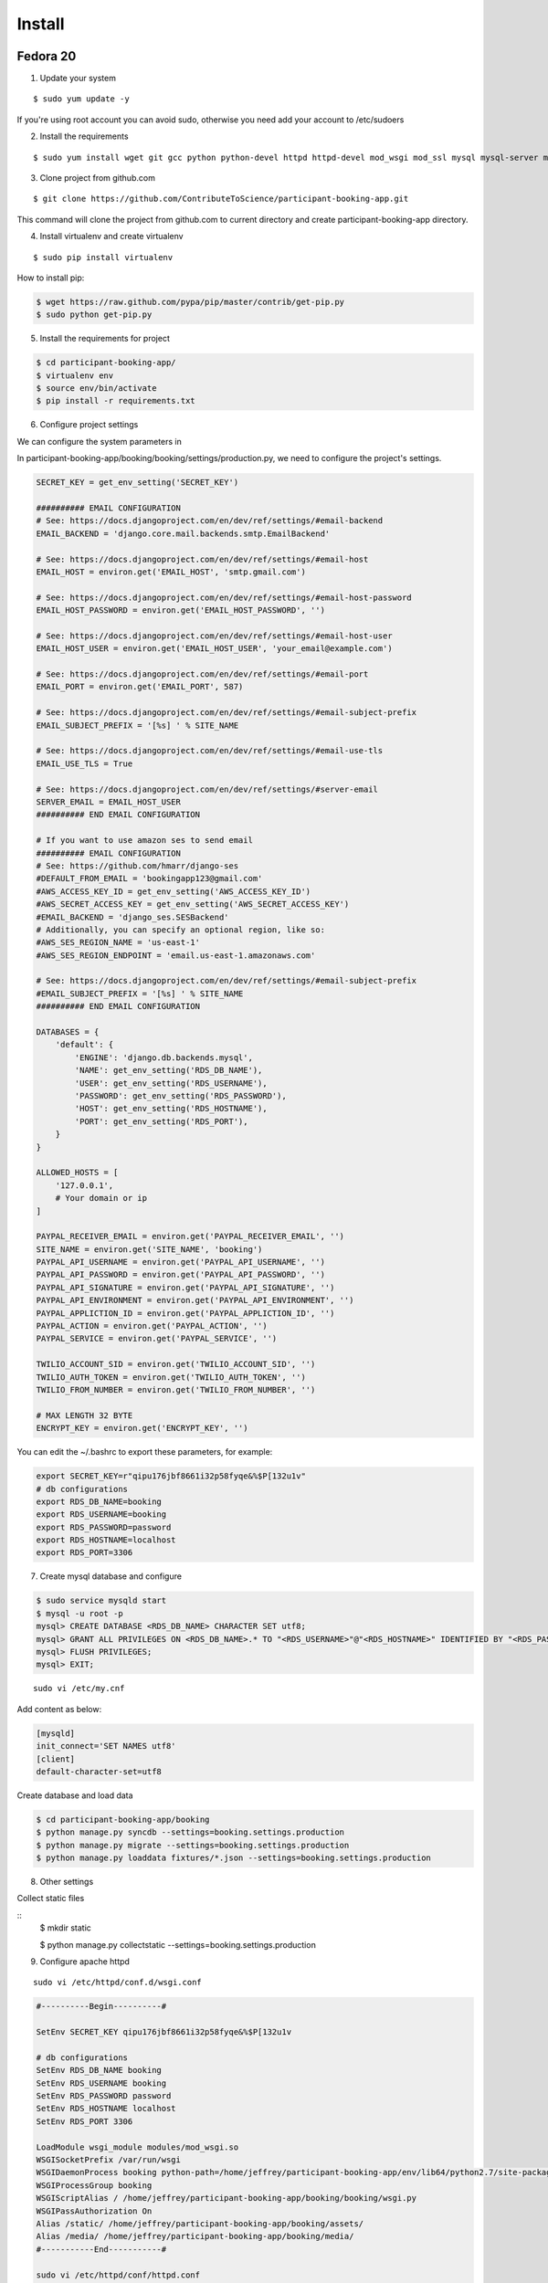 Install
=========

Fedora 20
---------

1. Update your system

::

    $ sudo yum update -y

If you're using root account you can avoid sudo, otherwise you need add your account to /etc/sudoers

2. Install the requirements

::

    $ sudo yum install wget git gcc python python-devel httpd httpd-devel mod_wsgi mod_ssl mysql mysql-server mysql-devel -y

3. Clone project from github.com

::

    $ git clone https://github.com/ContributeToScience/participant-booking-app.git

This command will clone the project from github.com to current directory and create participant-booking-app directory.

4. Install virtualenv and create virtualenv

::

    $ sudo pip install virtualenv

How to install pip:

.. code-block:: c::

    $ wget https://raw.github.com/pypa/pip/master/contrib/get-pip.py
    $ sudo python get-pip.py

5. Install the requirements for project

.. code-block:: c::

    $ cd participant-booking-app/
    $ virtualenv env
    $ source env/bin/activate
    $ pip install -r requirements.txt

6. Configure project settings

We can configure the system parameters in

In participant-booking-app/booking/booking/settings/production.py, we need to configure the project's settings.

.. code-block:: python::

    SECRET_KEY = get_env_setting('SECRET_KEY')

    ########## EMAIL CONFIGURATION
    # See: https://docs.djangoproject.com/en/dev/ref/settings/#email-backend
    EMAIL_BACKEND = 'django.core.mail.backends.smtp.EmailBackend'

    # See: https://docs.djangoproject.com/en/dev/ref/settings/#email-host
    EMAIL_HOST = environ.get('EMAIL_HOST', 'smtp.gmail.com')

    # See: https://docs.djangoproject.com/en/dev/ref/settings/#email-host-password
    EMAIL_HOST_PASSWORD = environ.get('EMAIL_HOST_PASSWORD', '')

    # See: https://docs.djangoproject.com/en/dev/ref/settings/#email-host-user
    EMAIL_HOST_USER = environ.get('EMAIL_HOST_USER', 'your_email@example.com')

    # See: https://docs.djangoproject.com/en/dev/ref/settings/#email-port
    EMAIL_PORT = environ.get('EMAIL_PORT', 587)

    # See: https://docs.djangoproject.com/en/dev/ref/settings/#email-subject-prefix
    EMAIL_SUBJECT_PREFIX = '[%s] ' % SITE_NAME

    # See: https://docs.djangoproject.com/en/dev/ref/settings/#email-use-tls
    EMAIL_USE_TLS = True

    # See: https://docs.djangoproject.com/en/dev/ref/settings/#server-email
    SERVER_EMAIL = EMAIL_HOST_USER
    ########## END EMAIL CONFIGURATION

    # If you want to use amazon ses to send email
    ########## EMAIL CONFIGURATION
    # See: https://github.com/hmarr/django-ses
    #DEFAULT_FROM_EMAIL = 'bookingapp123@gmail.com'
    #AWS_ACCESS_KEY_ID = get_env_setting('AWS_ACCESS_KEY_ID')
    #AWS_SECRET_ACCESS_KEY = get_env_setting('AWS_SECRET_ACCESS_KEY')
    #EMAIL_BACKEND = 'django_ses.SESBackend'
    # Additionally, you can specify an optional region, like so:
    #AWS_SES_REGION_NAME = 'us-east-1'
    #AWS_SES_REGION_ENDPOINT = 'email.us-east-1.amazonaws.com'

    # See: https://docs.djangoproject.com/en/dev/ref/settings/#email-subject-prefix
    #EMAIL_SUBJECT_PREFIX = '[%s] ' % SITE_NAME
    ########## END EMAIL CONFIGURATION

    DATABASES = {
        'default': {
            'ENGINE': 'django.db.backends.mysql',
            'NAME': get_env_setting('RDS_DB_NAME'),
            'USER': get_env_setting('RDS_USERNAME'),
            'PASSWORD': get_env_setting('RDS_PASSWORD'),
            'HOST': get_env_setting('RDS_HOSTNAME'),
            'PORT': get_env_setting('RDS_PORT'),
        }
    }

    ALLOWED_HOSTS = [
        '127.0.0.1',
        # Your domain or ip
    ]

    PAYPAL_RECEIVER_EMAIL = environ.get('PAYPAL_RECEIVER_EMAIL', '')
    SITE_NAME = environ.get('SITE_NAME', 'booking')
    PAYPAL_API_USERNAME = environ.get('PAYPAL_API_USERNAME', '')
    PAYPAL_API_PASSWORD = environ.get('PAYPAL_API_PASSWORD', '')
    PAYPAL_API_SIGNATURE = environ.get('PAYPAL_API_SIGNATURE', '')
    PAYPAL_API_ENVIRONMENT = environ.get('PAYPAL_API_ENVIRONMENT', '')
    PAYPAL_APPLICTION_ID = environ.get('PAYPAL_APPLICTION_ID', '')
    PAYPAL_ACTION = environ.get('PAYPAL_ACTION', '')
    PAYPAL_SERVICE = environ.get('PAYPAL_SERVICE', '')

    TWILIO_ACCOUNT_SID = environ.get('TWILIO_ACCOUNT_SID', '')
    TWILIO_AUTH_TOKEN = environ.get('TWILIO_AUTH_TOKEN', '')
    TWILIO_FROM_NUMBER = environ.get('TWILIO_FROM_NUMBER', '')

    # MAX LENGTH 32 BYTE
    ENCRYPT_KEY = environ.get('ENCRYPT_KEY', '')

You can edit the ~/.bashrc to export these parameters, for example:

.. code-block:: c::

    export SECRET_KEY=r"qipu176jbf8661i32p58fyqe&%$P[132u1v"
    # db configurations
    export RDS_DB_NAME=booking
    export RDS_USERNAME=booking
    export RDS_PASSWORD=password
    export RDS_HOSTNAME=localhost
    export RDS_PORT=3306

7. Create mysql database and configure

.. code-block:: mysql::

    $ sudo service mysqld start
    $ mysql -u root -p
    mysql> CREATE DATABASE <RDS_DB_NAME> CHARACTER SET utf8;
    mysql> GRANT ALL PRIVILEGES ON <RDS_DB_NAME>.* TO "<RDS_USERNAME>"@"<RDS_HOSTNAME>" IDENTIFIED BY "<RDS_PASSWORD>";
    mysql> FLUSH PRIVILEGES;
    mysql> EXIT;

::

    sudo vi /etc/my.cnf

Add content as below:

.. code-block:: mysql::

    [mysqld]
    init_connect='SET NAMES utf8'
    [client]
    default-character-set=utf8

Create database and load data

.. code-block:: c::

    $ cd participant-booking-app/booking
    $ python manage.py syncdb --settings=booking.settings.production
    $ python manage.py migrate --settings=booking.settings.production
    $ python manage.py loaddata fixtures/*.json --settings=booking.settings.production

8. Other settings

Collect static files

::
    $ mkdir static

    $ python manage.py collectstatic --settings=booking.settings.production

9. Configure apache httpd

::

    sudo vi /etc/httpd/conf.d/wsgi.conf

.. code-block:: c::

    #----------Begin----------#

    SetEnv SECRET_KEY qipu176jbf8661i32p58fyqe&%$P[132u1v

    # db configurations
    SetEnv RDS_DB_NAME booking
    SetEnv RDS_USERNAME booking
    SetEnv RDS_PASSWORD password
    SetEnv RDS_HOSTNAME localhost
    SetEnv RDS_PORT 3306

    LoadModule wsgi_module modules/mod_wsgi.so
    WSGISocketPrefix /var/run/wsgi
    WSGIDaemonProcess booking python-path=/home/jeffrey/participant-booking-app/env/lib64/python2.7/site-packages/
    WSGIProcessGroup booking
    WSGIScriptAlias / /home/jeffrey/participant-booking-app/booking/booking/wsgi.py
    WSGIPassAuthorization On
    Alias /static/ /home/jeffrey/participant-booking-app/booking/assets/
    Alias /media/ /home/jeffrey/participant-booking-app/booking/media/
    #-----------End-----------#

    sudo vi /etc/httpd/conf/httpd.conf

    # Make sure your account and group has the privilege for your code directory
    user=your_account_username
    group=your_group_name

    <Directory />
        AllowOverride None
        Order deny,allow
        Allow from all
</Directory>

    sudo service httpd restart

If you get some errors caused by SELinux, you can disable this service. You need to restart the server to apply it.

::

    $ sudo vi /etc/selinux/config

    SELINUX=disabled


Debian 7c
--------
If you account didn't in sudoers, you can ask root user add you with:

::

    adduser <your_user_name> sudo


1. Update your system

::

    $ sudo apt-get update
    $ sudo apt-get upgrade


2. Install the software

::

    sudo apt-get install wget git gcc python python-dev apache2 libapache2-mod-wsgi mysql-server libmysqlclient-dev libbz2-dev apache2-threaded-dev make

3. Clone project from github.com

::

    $ git clone https://github.com/ContributeToScience/participant-booking-app.git

This command will clone the project from github.com to current directory and create participant-booking-app directory.

4. Install virtualenv and create virtualenv

::

    $ sudo pip install virtualenv

How to install pip:

.. code-block:: c::

    $ wget https://raw.github.com/pypa/pip/master/contrib/get-pip.py
    $ sudo python get-pip.py

5. Install the requirements for project

.. code-block:: c::

    $ cd participant-booking-app/
    $ virtualenv env
    $ source env/bin/activate
    $ pip install -r requirements.txt

6. Configure project settings

We can configure the system parameters in

In participant-booking-app/booking/booking/settings/production.py, we need to configure the project's settings.

.. code-block:: python::

    SECRET_KEY = get_env_setting('SECRET_KEY')

    ########## EMAIL CONFIGURATION
    # See: https://docs.djangoproject.com/en/dev/ref/settings/#email-backend
    EMAIL_BACKEND = 'django.core.mail.backends.smtp.EmailBackend'

    # See: https://docs.djangoproject.com/en/dev/ref/settings/#email-host
    EMAIL_HOST = environ.get('EMAIL_HOST', 'smtp.gmail.com')

    # See: https://docs.djangoproject.com/en/dev/ref/settings/#email-host-password
    EMAIL_HOST_PASSWORD = environ.get('EMAIL_HOST_PASSWORD', '')

    # See: https://docs.djangoproject.com/en/dev/ref/settings/#email-host-user
    EMAIL_HOST_USER = environ.get('EMAIL_HOST_USER', 'your_email@example.com')

    # See: https://docs.djangoproject.com/en/dev/ref/settings/#email-port
    EMAIL_PORT = environ.get('EMAIL_PORT', 587)

    # See: https://docs.djangoproject.com/en/dev/ref/settings/#email-subject-prefix
    EMAIL_SUBJECT_PREFIX = '[%s] ' % SITE_NAME

    # See: https://docs.djangoproject.com/en/dev/ref/settings/#email-use-tls
    EMAIL_USE_TLS = True

    # See: https://docs.djangoproject.com/en/dev/ref/settings/#server-email
    SERVER_EMAIL = EMAIL_HOST_USER
    ########## END EMAIL CONFIGURATION

    # If you want to use amazon ses to send email
    ########## EMAIL CONFIGURATION
    # See: https://github.com/hmarr/django-ses
    #DEFAULT_FROM_EMAIL = 'bookingapp123@gmail.com'
    #AWS_ACCESS_KEY_ID = get_env_setting('AWS_ACCESS_KEY_ID')
    #AWS_SECRET_ACCESS_KEY = get_env_setting('AWS_SECRET_ACCESS_KEY')
    #EMAIL_BACKEND = 'django_ses.SESBackend'
    # Additionally, you can specify an optional region, like so:
    #AWS_SES_REGION_NAME = 'us-east-1'
    #AWS_SES_REGION_ENDPOINT = 'email.us-east-1.amazonaws.com'

    # See: https://docs.djangoproject.com/en/dev/ref/settings/#email-subject-prefix
    #EMAIL_SUBJECT_PREFIX = '[%s] ' % SITE_NAME
    ########## END EMAIL CONFIGURATION

    DATABASES = {
        'default': {
            'ENGINE': 'django.db.backends.mysql',
            'NAME': get_env_setting('RDS_DB_NAME'),
            'USER': get_env_setting('RDS_USERNAME'),
            'PASSWORD': get_env_setting('RDS_PASSWORD'),
            'HOST': get_env_setting('RDS_HOSTNAME'),
            'PORT': get_env_setting('RDS_PORT'),
        }
    }

    ALLOWED_HOSTS = [
        '127.0.0.1',
        # Your domain or ip
    ]

    PAYPAL_RECEIVER_EMAIL = environ.get('PAYPAL_RECEIVER_EMAIL', '')
    SITE_NAME = environ.get('SITE_NAME', 'booking')
    PAYPAL_API_USERNAME = environ.get('PAYPAL_API_USERNAME', '')
    PAYPAL_API_PASSWORD = environ.get('PAYPAL_API_PASSWORD', '')
    PAYPAL_API_SIGNATURE = environ.get('PAYPAL_API_SIGNATURE', '')
    PAYPAL_API_ENVIRONMENT = environ.get('PAYPAL_API_ENVIRONMENT', '')
    PAYPAL_APPLICTION_ID = environ.get('PAYPAL_APPLICTION_ID', '')
    PAYPAL_ACTION = environ.get('PAYPAL_ACTION', '')
    PAYPAL_SERVICE = environ.get('PAYPAL_SERVICE', '')

    TWILIO_ACCOUNT_SID = environ.get('TWILIO_ACCOUNT_SID', '')
    TWILIO_AUTH_TOKEN = environ.get('TWILIO_AUTH_TOKEN', '')
    TWILIO_FROM_NUMBER = environ.get('TWILIO_FROM_NUMBER', '')

    # MAX LENGTH 32 BYTE
    ENCRYPT_KEY = environ.get('ENCRYPT_KEY', '')

You can edit the ~/.bashrc to export these parameters, for example:

.. code-block:: c::

    export SECRET_KEY=r"qipu176jbf8661i32p58fyqe&%$P[132u1v"
    # db configurations
    export RDS_DB_NAME=booking
    export RDS_USERNAME=booking
    export RDS_PASSWORD=password
    export RDS_HOSTNAME=localhost
    export RDS_PORT=3306

7. Create mysql database and configure

.. code-block:: mysql::

    $ sudo service mysql start
    $ mysql -u root -p
    mysql> CREATE DATABASE <RDS_DB_NAME> CHARACTER SET utf8;
    mysql> GRANT ALL PRIVILEGES ON <RDS_DB_NAME>.* TO "<RDS_USERNAME>"@"<RDS_HOSTNAME>" IDENTIFIED BY "<RDS_PASSWORD>";
    mysql> FLUSH PRIVILEGES;
    mysql> EXIT;

::

    sudo vi /etc/mysql/my.cnf

Add content as below:

.. code-block:: mysql::

    [mysqld]
    init_connect='SET NAMES utf8'
    [client]
    default-character-set=utf8

    $ sudo service mysql start

Create database and load data

.. code-block:: c::

    $ cd participant-booking-app/booking
    $ python manage.py syncdb --settings=booking.settings.production
    $ python manage.py migrate --settings=booking.settings.production
    $ python manage.py loaddata fixtures/*.json --settings=booking.settings.production

8. Other settings

Collect static files

::

    $ python manage.py collectstatic --settings=booking.settings.production

9. Configure apache httpd

::

    sudo a2enmod wsgi
    sudo gedit /etc/apache2/mod-available/wsgi.conf

.. code-block:: c::

    #----------Begin----------#

    SetEnv SECRET_KEY qipu176jbf8661i32p58fyqe&%$P[132u1v

    # db configurations
    SetEnv RDS_DB_NAME booking
    SetEnv RDS_USERNAME booking
    SetEnv RDS_PASSWORD password
    SetEnv RDS_HOSTNAME localhost
    SetEnv RDS_PORT 3306

    LoadModule wsgi_module modules/mod_wsgi.so
    WSGISocketPrefix /var/run/wsgi
    WSGIDaemonProcess booking python-path=/home/jeffrey/participant-booking-app/env/lib/python2.7/site-packages/
    WSGIProcessGroup booking
    WSGIScriptAlias / /home/jeffrey/participant-booking-app/booking/booking/wsgi.py
    WSGIPassAuthorization On
    Alias /static/ /home/jeffrey/participant-booking-app/booking/assets/
    Alias /media/ /home/jeffrey/participant-booking-app/booking/media/
    #-----------End-----------#
